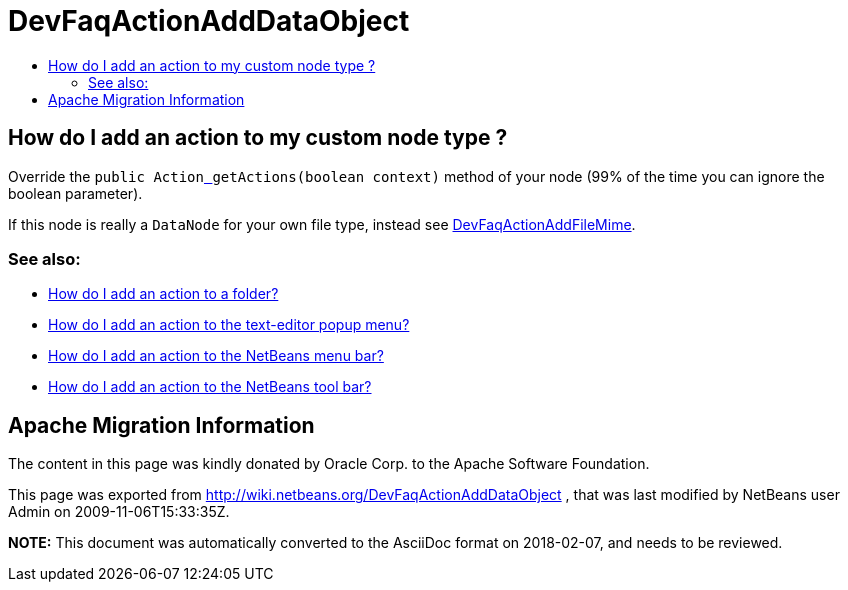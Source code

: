 // 
//     Licensed to the Apache Software Foundation (ASF) under one
//     or more contributor license agreements.  See the NOTICE file
//     distributed with this work for additional information
//     regarding copyright ownership.  The ASF licenses this file
//     to you under the Apache License, Version 2.0 (the
//     "License"); you may not use this file except in compliance
//     with the License.  You may obtain a copy of the License at
// 
//       http://www.apache.org/licenses/LICENSE-2.0
// 
//     Unless required by applicable law or agreed to in writing,
//     software distributed under the License is distributed on an
//     "AS IS" BASIS, WITHOUT WARRANTIES OR CONDITIONS OF ANY
//     KIND, either express or implied.  See the License for the
//     specific language governing permissions and limitations
//     under the License.
//

= DevFaqActionAddDataObject
:jbake-type: wiki
:jbake-tags: wiki, devfaq, needsreview
:markup-in-source: verbatim,quotes,macros
:jbake-status: published
:keywords: Apache NetBeans wiki DevFaqActionAddDataObject
:description: Apache NetBeans wiki DevFaqActionAddDataObject
:toc: left
:toc-title:
:syntax: true

== How do I add an action to my custom node type ?

Override the `public Actionlink:_.asciidoc[ ] getActions(boolean context)` method of your node (99% of the time you can ignore the boolean parameter).

If this node is really a `DataNode` for your own file type, instead see
link:DevFaqActionAddFileMime.asciidoc[DevFaqActionAddFileMime].

=== See also:

* link:DevFaqActionAddFolder.asciidoc[How do I add an action to a folder?]
* link:DevFaqActionAddEditorPopup.asciidoc[How do I add an action to the text-editor popup menu?]
* link:DevFaqActionAddMenuBar.asciidoc[How do I add an action to the NetBeans menu bar?]
* link:DevFaqActionAddToolBar.asciidoc[How do I add an action to the NetBeans tool bar?]

== Apache Migration Information

The content in this page was kindly donated by Oracle Corp. to the
Apache Software Foundation.

This page was exported from link:http://wiki.netbeans.org/DevFaqActionAddDataObject[http://wiki.netbeans.org/DevFaqActionAddDataObject] , 
that was last modified by NetBeans user Admin 
on 2009-11-06T15:33:35Z.


*NOTE:* This document was automatically converted to the AsciiDoc format on 2018-02-07, and needs to be reviewed.
